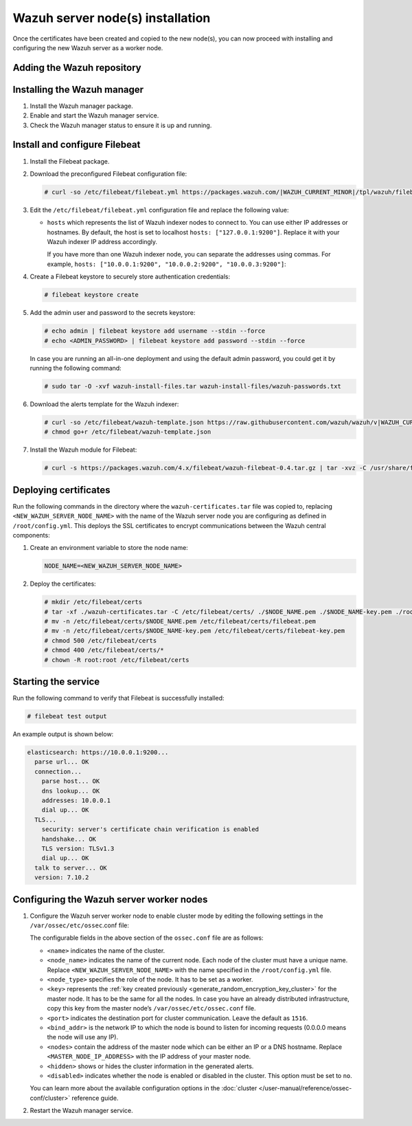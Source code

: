 .. Copyright (C) 2015, Wazuh, Inc.

.. meta::
   :description: Learn how to proceed with installing and configuring the new Wazuh server as a worker node in this section of the documentation.

Wazuh server node(s) installation
=================================

Once the certificates have been created and copied to the new node(s), you can now proceed with installing and configuring the new Wazuh server as a worker node.

Adding the Wazuh repository
---------------------------

.. tabs::

   .. group-tab:: YUM

      #. Import the GPG key:

         .. code-block:: console

            # rpm --import https://packages.wazuh.com/key/GPG-KEY-WAZUH

      #. Add the repository:

         .. code-block:: console

            # echo -e '[wazuh]\ngpgcheck=1\ngpgkey=https://packages.wazuh.com/key/GPG-KEY-WAZUH\nenabled=1\nname=EL-$releasever - Wazuh\nbaseurl=https://packages.wazuh.com/4.x/yum/\nprotect=1' | tee /etc/yum.repos.d/wazuh.repo

   .. group-tab:: APT

      #. Install the following packages if missing:

         .. code-block:: console

            # apt-get install gnupg apt-transport-https

      #. Install the GPG key:

         .. code-block:: console

            # curl -s https://packages.wazuh.com/key/GPG-KEY-WAZUH | gpg --no-default-keyring --keyring gnupg-ring:/usr/share/keyrings/wazuh.gpg --import && chmod 644 /usr/share/keyrings/wazuh.gpg

      #. Add the repository:

         .. code-block:: console

            # echo "deb [signed-by=/usr/share/keyrings/wazuh.gpg] https://packages.wazuh.com/4.x/apt/ stable main" | tee -a /etc/apt/sources.list.d/wazuh.list

      #. Update the packages information:

         .. code-block:: console

            # apt-get update

Installing the Wazuh manager
----------------------------

#. Install the Wazuh manager package.

   .. tabs::

      .. group-tab:: YUM

         .. code-block:: console

            # yum -y install wazuh-manager

      .. group-tab:: APT

         .. code-block:: console

            # apt-get -y install wazuh-manager

#. Enable and start the Wazuh manager service.

   .. tabs::

      .. group-tab:: SystemD

         .. code-block:: console

            # systemctl daemon-reload
            # systemctl enable wazuh-manager
            # systemctl start wazuh-manager

      .. group-tab:: SysV init

         -  RPM-based operating system:

            .. code-block:: console

               # chkconfig --add wazuh-manager
               # service wazuh-manager start

         -  Debian-based operating system:

            .. code-block:: console

               # update-rc.d wazuh-manager defaults 95 10
               # service wazuh-manager start

#. Check the Wazuh manager status to ensure it is up and running.

   .. tabs::

      .. group-tab:: SystemD

         .. code-block:: console

            # systemctl status wazuh-manager

      .. group-tab:: SysV init

         .. code-block:: console

            # service wazuh-manager status

Install and configure Filebeat
------------------------------

#. Install the Filebeat package.

   .. tabs::

      .. group-tab:: YUM

         .. include:: /_templates/installations/filebeat/common/yum/install_filebeat.rst

      .. group-tab:: APT

         .. include:: /_templates/installations/filebeat/common/apt/install_filebeat.rst

#. Download the preconfigured Filebeat configuration file:

   .. code-block:: console

      # curl -so /etc/filebeat/filebeat.yml https://packages.wazuh.com/|WAZUH_CURRENT_MINOR|/tpl/wazuh/filebeat/filebeat.yml

#. Edit the ``/etc/filebeat/filebeat.yml`` configuration file and replace the following value:

   -  ``hosts`` which represents the list of Wazuh indexer nodes to connect to. You can use either IP addresses or hostnames. By default, the host is set to localhost ``hosts: ["127.0.0.1:9200"]``. Replace it with your Wazuh indexer IP address accordingly.

      If you have more than one Wazuh indexer node, you can separate the addresses using commas. For example, ``hosts: ["10.0.0.1:9200", "10.0.0.2:9200", "10.0.0.3:9200"]``:

   .. code-block:: yaml
      :emphasize-lines: 3

      # Wazuh - Filebeat configuration file
      output.elasticsearch:
        hosts: <WAZUH_INDEXER_IP_ADDRESS>:9200
        protocol: https

#. Create a Filebeat keystore to securely store authentication credentials:

   .. code-block:: console

      # filebeat keystore create

#. Add the admin user and password to the secrets keystore:

   .. code-block:: console

      # echo admin | filebeat keystore add username --stdin --force
      # echo <ADMIN_PASSWORD> | filebeat keystore add password --stdin --force

   In case you are running an all-in-one deployment and using the default admin password, you could get it by running the following command:

   .. code-block:: console

      # sudo tar -O -xvf wazuh-install-files.tar wazuh-install-files/wazuh-passwords.txt

#. Download the alerts template for the Wazuh indexer:

   .. code-block:: console

      # curl -so /etc/filebeat/wazuh-template.json https://raw.githubusercontent.com/wazuh/wazuh/v|WAZUH_CURRENT|/extensions/elasticsearch/7.x/wazuh-template.json
      # chmod go+r /etc/filebeat/wazuh-template.json

#. Install the Wazuh module for Filebeat:

   .. code-block:: console

      # curl -s https://packages.wazuh.com/4.x/filebeat/wazuh-filebeat-0.4.tar.gz | tar -xvz -C /usr/share/filebeat/module

Deploying certificates
----------------------

Run the following commands in the directory where the ``wazuh-certificates.tar`` file was copied to, replacing ``<NEW_WAZUH_SERVER_NODE_NAME>`` with the name of the Wazuh server node you are configuring as defined in ``/root/config.yml``. This deploys the SSL certificates to encrypt communications between the Wazuh central components:

#. Create an environment variable to store the node name:

   .. code-block:: console

      NODE_NAME=<NEW_WAZUH_SERVER_NODE_NAME>

#. Deploy the certificates:

   .. code-block:: console

      # mkdir /etc/filebeat/certs
      # tar -xf ./wazuh-certificates.tar -C /etc/filebeat/certs/ ./$NODE_NAME.pem ./$NODE_NAME-key.pem ./root-ca.pem
      # mv -n /etc/filebeat/certs/$NODE_NAME.pem /etc/filebeat/certs/filebeat.pem
      # mv -n /etc/filebeat/certs/$NODE_NAME-key.pem /etc/filebeat/certs/filebeat-key.pem
      # chmod 500 /etc/filebeat/certs
      # chmod 400 /etc/filebeat/certs/*
      # chown -R root:root /etc/filebeat/certs

Starting the service
--------------------

.. tabs::

   .. group-tab:: SystemD

      .. code-block:: console

         # systemctl daemon-reload
         # systemctl enable wazuh-manager
         # systemctl start wazuh-manager

   .. group-tab:: SysV init

      -  RPM based operating system:

         .. code-block:: console

            # chkconfig --add wazuh-manager
            # service wazuh-manager start

      -  Debian-based operating system:

         .. code-block:: console

            # update-rc.d wazuh-manager defaults 95 10
            # service wazuh-manager start

Run the following command to verify that Filebeat is successfully installed:

.. code-block:: console

   # filebeat test output

An example output is shown below:

.. code-block:: none
   :class: output

   elasticsearch: https://10.0.0.1:9200...
     parse url... OK
     connection...
       parse host... OK
       dns lookup... OK
       addresses: 10.0.0.1
       dial up... OK
     TLS...
       security: server's certificate chain verification is enabled
       handshake... OK
       TLS version: TLSv1.3
       dial up... OK
     talk to server... OK
     version: 7.10.2

Configuring the Wazuh server worker nodes
-----------------------------------------

#. Configure the Wazuh server worker node to enable cluster mode by editing the following settings in the ``/var/ossec/etc/ossec``.conf file:

   .. code-block:: xml
      :emphasize-lines: 3-5,9,12

      <cluster>
          <name>wazuh</name>
          <node_name><NEW_WAZUH_SERVER_NODE_NAME></node_name>
          <node_type>worker</node_type>
          <key><ENCRYPTION_KEY></key>
          <port>1516</port>
          <bind_addr>0.0.0.0</bind_addr>
          <nodes>
              <node><MASTER_NODE_IP_ADDRESS></node>
          </nodes>
          <hidden>no</hidden>
          <disabled>no</disabled>
      </cluster>

   The configurable fields in the above section of the ``ossec.conf`` file are as follows:

   -  ``<name>`` indicates the name of the cluster.
   -  ``<node_name>`` indicates the name of the current node. Each node of the cluster must have a unique name. Replace ``<NEW_WAZUH_SERVER_NODE_NAME>`` with the name specified in the ``/root/config.yml`` file.
   -  ``<node_type>`` specifies the role of the node. It has to be set as a worker.
   -  ``<key>`` represents the :ref:`key created previously <generate_random_encryption_key_cluster>` for the master node. It has to be the same for all the nodes. In case you have an already distributed infrastructure, copy this key from the master node’s ``/var/ossec/etc/ossec.conf`` file.
   -  ``<port>`` indicates the destination port for cluster communication. Leave the default as ``1516``.
   -  ``<bind_addr>`` is the network IP to which the node is bound to listen for incoming requests (0.0.0.0 means the node will use any IP).
   -  ``<nodes>`` contain the address of the master node which can be either an IP or a DNS hostname. Replace ``<MASTER_NODE_IP_ADDRESS>`` with the IP address of your master node.
   -  ``<hidden>`` shows or hides the cluster information in the generated alerts.
   -  ``<disabled>`` indicates whether the node is enabled or disabled in the cluster. This option must be set to ``no``.

   You can learn more about the available configuration options in the :doc:`cluster </user-manual/reference/ossec-conf/cluster>` reference guide.

#. Restart the Wazuh manager service.

   .. include:: /_templates/common/restart_manager.rst
